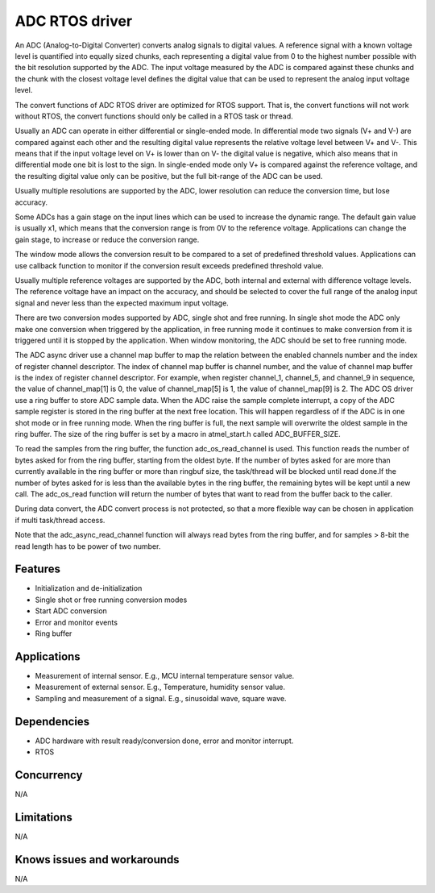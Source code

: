 ===============
ADC RTOS driver
===============

An ADC (Analog-to-Digital Converter) converts analog signals to digital values.
A reference signal with a known voltage level is quantified into equally
sized chunks, each representing a digital value from 0 to the highest number
possible with the bit resolution supported by the ADC. The input voltage
measured by the ADC is compared against these chunks and the chunk with the
closest voltage level defines the digital value that can be used to represent
the analog input voltage level.

The convert functions of ADC RTOS driver are optimized for RTOS support.
That is, the convert functions will not work without RTOS, the convert
functions should only be called in a RTOS task or thread.

Usually an ADC can operate in either differential or single-ended mode.
In differential mode two signals (V+ and V-) are compared against each other
and the resulting digital value represents the relative voltage level between
V+ and V-. This means that if the input voltage level on V+ is lower than on
V- the digital value is negative, which also means that in differential
mode one bit is lost to the sign. In single-ended mode only V+ is compared
against the reference voltage, and the resulting digital value only can be
positive, but the full bit-range of the ADC can be used.

Usually multiple resolutions are supported by the ADC, lower resolution can
reduce the conversion time, but lose accuracy.

Some ADCs has a gain stage on the input lines which can be used to increase the
dynamic range. The default gain value is usually x1, which means that the
conversion range is from 0V to the reference voltage.
Applications can change the gain stage, to increase or reduce the conversion
range.

The window mode allows the conversion result to be compared to a set of
predefined threshold values. Applications can use callback function to monitor
if the conversion result exceeds predefined threshold value.

Usually multiple reference voltages are supported by the ADC, both internal and
external with difference voltage levels. The reference voltage have an impact
on the accuracy, and should be selected to cover the full range of the analog
input signal and never less than the expected maximum input voltage.

There are two conversion modes supported by ADC, single shot and free running.
In single shot mode the ADC only make one conversion when triggered by the
application, in free running mode it continues to make conversion from it
is triggered until it is stopped by the application. When window monitoring,
the ADC should be set to free running mode.

The ADC async driver use a channel map buffer to map the relation between the
enabled channels number and the index of register channel descriptor. The index
of channel map buffer is channel number, and the value of channel map buffer is
the index of register channel descriptor. For example, when register channel_1,
channel_5, and channel_9 in sequence, the value of channel_map[1] is 0, the value
of channel_map[5] is 1, the value of channel_map[9] is 2.
The ADC OS driver use a ring buffer to store ADC sample data. When the ADC
raise the sample complete interrupt, a copy of the ADC sample register is stored
in the ring buffer at the next free location. This will happen regardless of if
the ADC is in one shot mode or in free running mode. When the ring buffer is
full, the next sample will overwrite the oldest sample in the ring buffer. The
size of the ring buffer is set by a macro in atmel_start.h called ADC_BUFFER_SIZE.

To read the samples from the ring buffer, the function adc_os_read_channel is used.
This function reads the number of bytes asked for from the ring buffer, starting
from the oldest byte. If the number of bytes asked for are more than currently
available in the ring buffer or more than ringbuf size, the task/thread will be
blocked until read done.If the number of bytes asked for is less than the available bytes
in the ring buffer, the remaining bytes will be kept until a new call.
The adc_os_read function will return the  number of bytes that want to read from
the buffer back to the caller.

During data convert, the ADC convert process is not protected, so that a more
flexible way can be chosen in application if multi task/thread access.

Note that the adc_async_read_channel function will always read bytes from the ring buffer,
and for samples > 8-bit the read length has to be power of two number.

Features
--------
* Initialization and de-initialization
* Single shot or free running conversion modes
* Start ADC conversion
* Error and monitor events
* Ring buffer

Applications
------------
* Measurement of internal sensor. E.g., MCU internal temperature sensor value.
* Measurement of external sensor. E.g., Temperature, humidity sensor value.
* Sampling and measurement of a signal. E.g., sinusoidal wave, square wave.

Dependencies
------------
* ADC hardware with result ready/conversion done, error and monitor interrupt.
* RTOS

Concurrency
-----------
N/A

Limitations
-----------
N/A

Knows issues and workarounds
----------------------------
N/A

